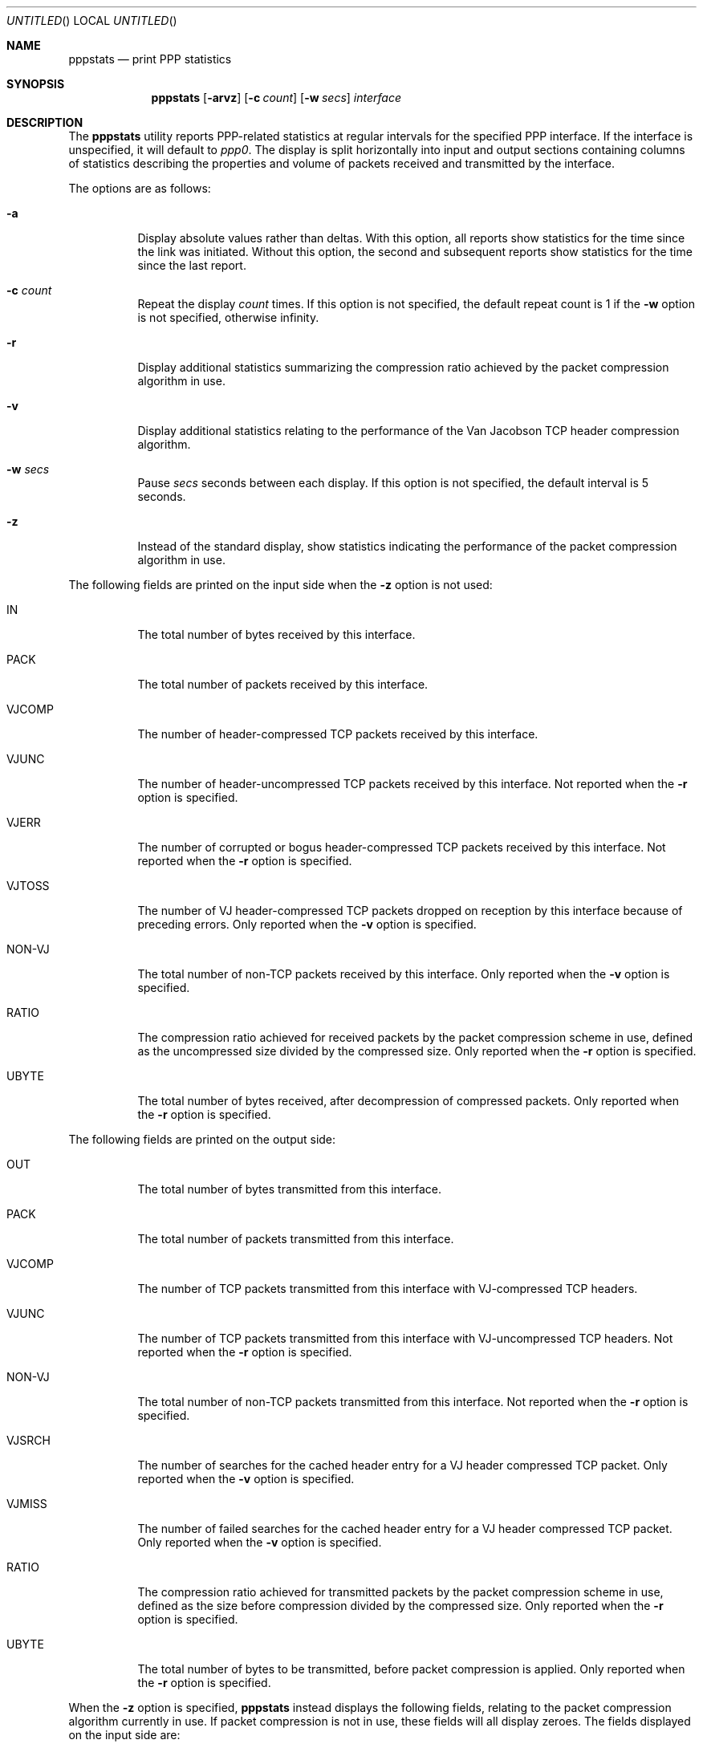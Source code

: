.\"	@(#) $FreeBSD: src/usr.sbin/pppstats/pppstats.8,v 1.10 2000/03/03 09:11:28 sheldonh Exp $
.\"	@(#) $DragonFly: src/usr.sbin/pppstats/pppstats.8,v 1.2 2003/06/17 04:30:01 dillon Exp $
.Dd June 26, 1995
.Os
.Dt PPPSTATS 8
.Sh NAME
.Nm pppstats
.Nd print PPP statistics
.Sh SYNOPSIS
.Nm
.Op Fl arvz
.Op Fl c Ar count
.Op Fl w Ar secs
.Ar interface
.Sh DESCRIPTION
The
.Nm
utility reports PPP-related statistics at regular intervals for the
specified PPP interface.
If the interface is unspecified, it will default to
.Ar ppp0 .
The display is split horizontally
into input and output sections containing columns of statistics
describing the properties and volume of packets received and
transmitted by the interface.
.Pp
The options are as follows:
.Bl -tag -width indent
.It Fl a
Display absolute values rather than deltas.
With this option, all
reports show statistics for the time since the link was initiated.
Without this option, the second and subsequent reports show statistics
for the time since the last report.
.It Fl c Ar count
Repeat the display
.Ar count
times.
If this option is not specified, the default repeat count is 1 if the
.Fl w
option is not specified, otherwise infinity.
.It Fl r
Display additional statistics summarizing the compression ratio
achieved by the packet compression algorithm in use.
.It Fl v
Display additional statistics relating to the performance of the Van
Jacobson TCP header compression algorithm.
.It Fl w Ar secs
Pause
.Ar secs
seconds between each display.
If this option is not specified, the default interval is 5 seconds.
.It Fl z
Instead of the standard display, show statistics indicating the
performance of the packet compression algorithm in use.
.El
.Pp
The following fields are printed on the input side when the
.Fl z
option is not used:
.Bl -tag -width VJCOMP
.It IN
The total number of bytes received by this interface.
.It PACK
The total number of packets received by this interface.
.It VJCOMP
The number of header-compressed TCP packets received by this interface.
.It VJUNC
The number of header-uncompressed TCP packets received by this
interface.
Not reported when the
.Fl r
option is specified.
.It VJERR
The number of corrupted or bogus header-compressed TCP packets
received by this interface.
Not reported when the
.Fl r
option is specified.
.It VJTOSS
The number of VJ header-compressed TCP packets dropped on reception by
this interface because of preceding errors.
Only reported when the
.Fl v
option is specified.
.It NON-VJ
The total number of non-TCP packets received by this interface.
Only reported when the
.Fl v
option is specified.
.It RATIO
The compression ratio achieved for received packets by the
packet compression scheme in use, defined as the uncompressed size
divided by the compressed size.
Only reported when the
.Fl r
option is specified.
.It UBYTE
The total number of bytes received, after decompression of compressed
packets.
Only reported when the
.Fl r
option is specified.
.El
.Pp
The following fields are printed on the output side:
.Bl -tag -width VJCOMP
.It OUT
The total number of bytes transmitted from this interface.
.It PACK
The total number of packets transmitted from this interface.
.It VJCOMP
The number of TCP packets transmitted from this interface with
VJ-compressed TCP headers.
.It VJUNC
The number of TCP packets transmitted from this interface with
VJ-uncompressed TCP headers.
Not reported when the
.Fl r
option is specified.
.It NON-VJ
The total number of non-TCP packets transmitted from this interface.
Not reported when the
.Fl r
option is specified.
.It VJSRCH
The number of searches for the cached header entry for a VJ header
compressed TCP packet.
Only reported when the
.Fl v
option is specified.
.It VJMISS
The number of failed searches for the cached header entry for a
VJ header compressed TCP packet.
Only reported when the
.Fl v
option is specified.
.It RATIO
The compression ratio achieved for transmitted packets by the
packet compression scheme in use, defined as the size
before compression divided by the compressed size.
Only reported when the
.Fl r
option is specified.
.It UBYTE
The total number of bytes to be transmitted, before packet compression
is applied.
Only reported when the
.Fl r
option is specified.
.El
.Pp
When the
.Fl z
option is specified,
.Nm
instead displays the following fields, relating to the packet
compression algorithm currently in use.
If packet compression is not in use, these fields will all display zeroes.
The fields displayed on the input side are:
.Bl -tag -width "INCOMPRESSIBLE BYTE"
.It COMPRESSED BYTE
The number of bytes of compressed packets received.
.It COMPRESSED PACK
The number of compressed packets received.
.It INCOMPRESSIBLE BYTE
The number of bytes of incompressible packets (that is, those which
were transmitted in uncompressed form) received.
.It INCOMPRESSIBLE PACK
The number of incompressible packets received.
.It COMP RATIO
The recent compression ratio for incoming packets, defined as the
uncompressed size divided by the compressed size (including both
compressible and incompressible packets).
.El
.Pp
The fields displayed on the output side are:
.Bl -tag -width "INCOMPRESSIBLE BYTE"
.It COMPRESSED BYTE
The number of bytes of compressed packets transmitted.
.It COMPRESSED PACK
The number of compressed packets transmitted.
.It INCOMPRESSIBLE BYTE
The number of bytes of incompressible packets transmitted (that is,
those which were transmitted in uncompressed form).
.It INCOMPRESSIBLE PACK
The number of incompressible packets transmitted.
.It COMP RATIO
The recent compression ratio for outgoing packets.
.El
.Sh SEE ALSO
.Xr pppd 8
